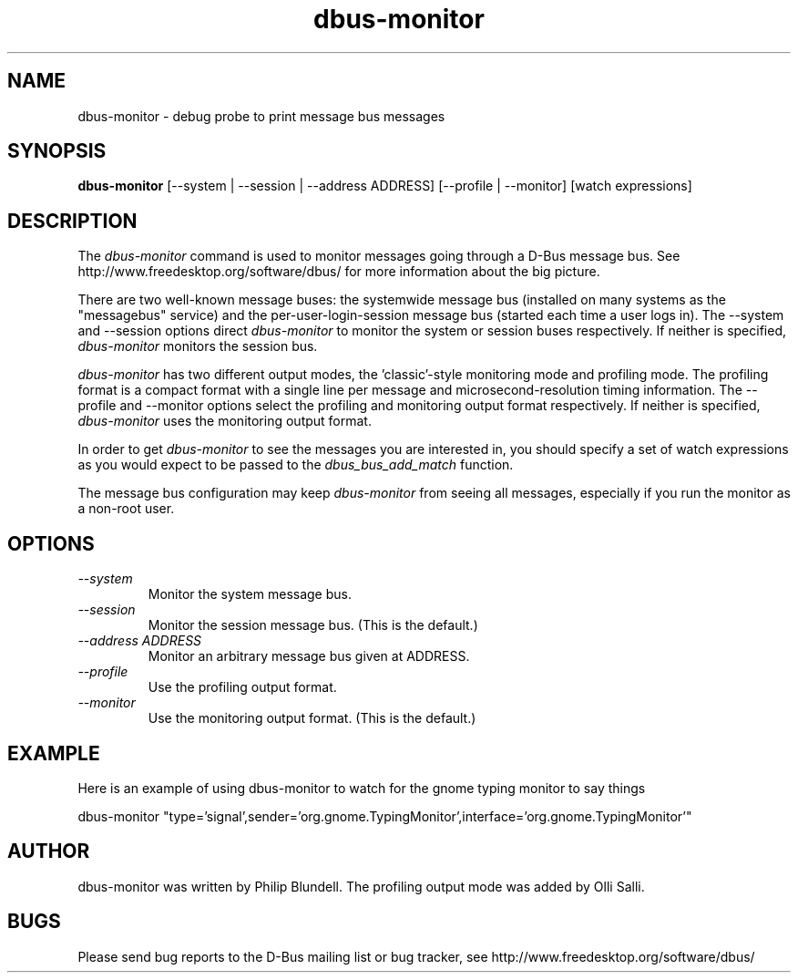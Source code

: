 .\" 
.\" dbus-monitor manual page.
.\" Copyright (C) 2003 Red Hat, Inc.
.\"
.TH dbus-monitor 1
.SH NAME
dbus-monitor \- debug probe to print message bus messages
.SH SYNOPSIS
.PP
.B dbus-monitor
[\-\-system | \-\-session | \-\-address ADDRESS] [\-\-profile | \-\-monitor]
[watch expressions]

.SH DESCRIPTION

The \fIdbus-monitor\fP command is used to monitor messages going
through a D-Bus message bus.  See
http://www.freedesktop.org/software/dbus/ for more information about
the big picture.

.PP
There are two well-known message buses: the systemwide message bus
(installed on many systems as the "messagebus" service) and the
per-user-login-session message bus (started each time a user logs in).
The \-\-system and \-\-session options direct \fIdbus-monitor\fP to
monitor the system or session buses respectively.  If neither is
specified, \fIdbus-monitor\fP monitors the session bus.

.PP
\fIdbus-monitor\fP has two different output modes, the 'classic'-style
monitoring mode and profiling mode. The profiling format is a compact
format with a single line per message and microsecond-resolution timing
information. The \-\-profile and \-\-monitor options select the profiling
and monitoring output format respectively. If neither is specified,
\fIdbus-monitor\fP uses the monitoring output format.

.PP
In order to get \fIdbus-monitor\fP to see the messages you are interested
in, you should specify a set of watch expressions as you would expect to
be passed to the \fIdbus_bus_add_match\fP function.

.PP 
The message bus configuration may keep \fIdbus-monitor\fP from seeing
all messages, especially if you run the monitor as a non-root user.

.SH OPTIONS
.TP
.I "--system"
Monitor the system message bus.
.TP
.I "--session"
Monitor the session message bus.  (This is the default.)
.TP
.I "--address ADDRESS"
Monitor an arbitrary message bus given at ADDRESS.
.TP
.I "--profile"
Use the profiling output format.
.TP
.I "--monitor"
Use the monitoring output format.  (This is the default.)

.SH EXAMPLE
Here is an example of using dbus-monitor to watch for the gnome typing
monitor to say things
.nf

  dbus-monitor "type='signal',sender='org.gnome.TypingMonitor',interface='org.gnome.TypingMonitor'"

.fi

.SH AUTHOR
dbus-monitor was written by Philip Blundell.
The profiling output mode was added by Olli Salli.

.SH BUGS
Please send bug reports to the D-Bus mailing list or bug tracker,
see http://www.freedesktop.org/software/dbus/
